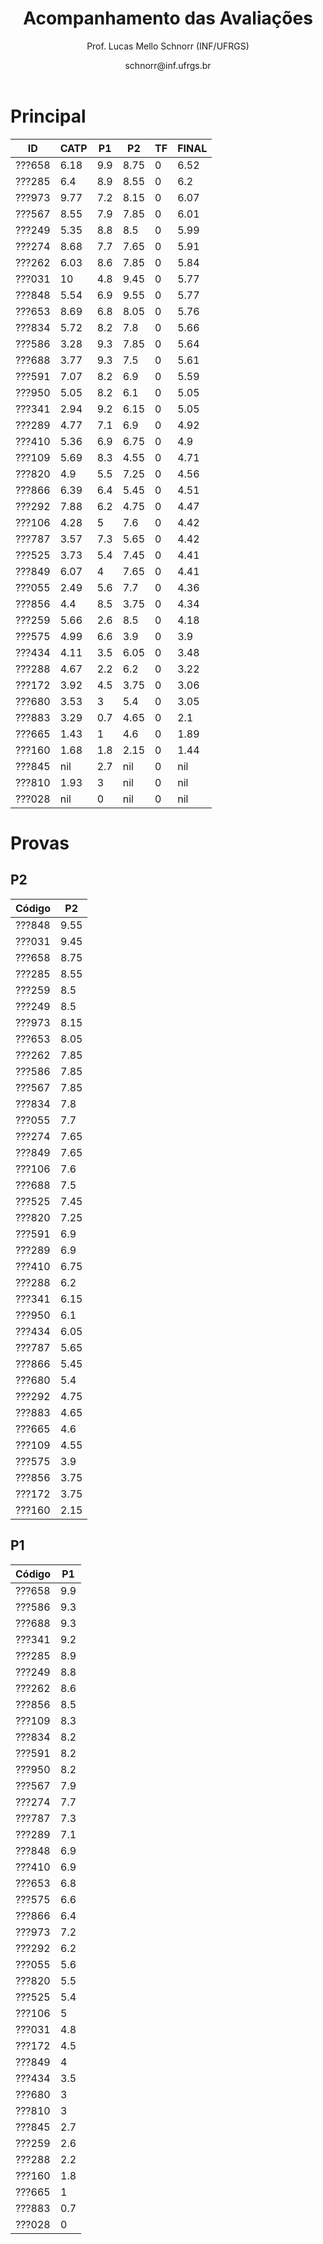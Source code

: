 # -*- coding: utf-8 -*-
# -*- mode: org -*-

#+Title: Acompanhamento das Avaliações
#+Author: Prof. Lucas Mello Schnorr (INF/UFRGS)
#+Date: schnorr@inf.ufrgs.br

#+LATEX_CLASS: article
#+LATEX_CLASS_OPTIONS: [10pt, twocolumn, a4paper]
#+LATEX_HEADER: \input{org-babel.tex}

#+OPTIONS: toc:nil
#+STARTUP: overview indent
#+TAGS: Lucas(L) noexport(n) deprecated(d)
#+EXPORT_SELECT_TAGS: export
#+EXPORT_EXCLUDE_TAGS: noexport

* Principal

| ID     | CATP |  P1 |   P2 | TF | FINAL |
|--------+------+-----+------+----+-------|
| ???658 | 6.18 | 9.9 | 8.75 |  0 |  6.52 |
| ???285 |  6.4 | 8.9 | 8.55 |  0 |   6.2 |
| ???973 | 9.77 | 7.2 | 8.15 |  0 |  6.07 |
| ???567 | 8.55 | 7.9 | 7.85 |  0 |  6.01 |
| ???249 | 5.35 | 8.8 |  8.5 |  0 |  5.99 |
| ???274 | 8.68 | 7.7 | 7.65 |  0 |  5.91 |
| ???262 | 6.03 | 8.6 | 7.85 |  0 |  5.84 |
| ???031 |   10 | 4.8 | 9.45 |  0 |  5.77 |
| ???848 | 5.54 | 6.9 | 9.55 |  0 |  5.77 |
| ???653 | 8.69 | 6.8 | 8.05 |  0 |  5.76 |
| ???834 | 5.72 | 8.2 |  7.8 |  0 |  5.66 |
| ???586 | 3.28 | 9.3 | 7.85 |  0 |  5.64 |
| ???688 | 3.77 | 9.3 |  7.5 |  0 |  5.61 |
| ???591 | 7.07 | 8.2 |  6.9 |  0 |  5.59 |
| ???950 | 5.05 | 8.2 |  6.1 |  0 |  5.05 |
| ???341 | 2.94 | 9.2 | 6.15 |  0 |  5.05 |
| ???289 | 4.77 | 7.1 |  6.9 |  0 |  4.92 |
| ???410 | 5.36 | 6.9 | 6.75 |  0 |   4.9 |
| ???109 | 5.69 | 8.3 | 4.55 |  0 |  4.71 |
| ???820 |  4.9 | 5.5 | 7.25 |  0 |  4.56 |
| ???866 | 6.39 | 6.4 | 5.45 |  0 |  4.51 |
| ???292 | 7.88 | 6.2 | 4.75 |  0 |  4.47 |
| ???106 | 4.28 |   5 |  7.6 |  0 |  4.42 |
| ???787 | 3.57 | 7.3 | 5.65 |  0 |  4.42 |
| ???525 | 3.73 | 5.4 | 7.45 |  0 |  4.41 |
| ???849 | 6.07 |   4 | 7.65 |  0 |  4.41 |
| ???055 | 2.49 | 5.6 |  7.7 |  0 |  4.36 |
| ???856 |  4.4 | 8.5 | 3.75 |  0 |  4.34 |
| ???259 | 5.66 | 2.6 |  8.5 |  0 |  4.18 |
| ???575 | 4.99 | 6.6 |  3.9 |  0 |   3.9 |
| ???434 | 4.11 | 3.5 | 6.05 |  0 |  3.48 |
| ???288 | 4.67 | 2.2 |  6.2 |  0 |  3.22 |
| ???172 | 3.92 | 4.5 | 3.75 |  0 |  3.06 |
| ???680 | 3.53 |   3 |  5.4 |  0 |  3.05 |
| ???883 | 3.29 | 0.7 | 4.65 |  0 |   2.1 |
| ???665 | 1.43 |   1 |  4.6 |  0 |  1.89 |
| ???160 | 1.68 | 1.8 | 2.15 |  0 |  1.44 |
| ???845 |  nil | 2.7 |  nil |  0 |   nil |
| ???810 | 1.93 |   3 |  nil |  0 |   nil |
| ???028 |  nil |   0 |  nil |  0 |   nil |

* Provas
** P2

|--------+------|
| Código |   P2 |
|--------+------|
| ???848 | 9.55 |
| ???031 | 9.45 |
| ???658 | 8.75 |
| ???285 | 8.55 |
| ???259 |  8.5 |
| ???249 |  8.5 |
| ???973 | 8.15 |
| ???653 | 8.05 |
| ???262 | 7.85 |
| ???586 | 7.85 |
| ???567 | 7.85 |
| ???834 |  7.8 |
| ???055 |  7.7 |
| ???274 | 7.65 |
| ???849 | 7.65 |
| ???106 |  7.6 |
| ???688 |  7.5 |
| ???525 | 7.45 |
| ???820 | 7.25 |
| ???591 |  6.9 |
| ???289 |  6.9 |
| ???410 | 6.75 |
| ???288 |  6.2 |
| ???341 | 6.15 |
| ???950 |  6.1 |
| ???434 | 6.05 |
| ???787 | 5.65 |
| ???866 | 5.45 |
| ???680 |  5.4 |
| ???292 | 4.75 |
| ???883 | 4.65 |
| ???665 |  4.6 |
| ???109 | 4.55 |
| ???575 |  3.9 |
| ???856 | 3.75 |
| ???172 | 3.75 |
| ???160 | 2.15 |

** P1

|--------+-----|
| Código |  P1 |
|--------+-----|
| ???658 | 9.9 |
| ???586 | 9.3 |
| ???688 | 9.3 |
| ???341 | 9.2 |
| ???285 | 8.9 |
| ???249 | 8.8 |
| ???262 | 8.6 |
| ???856 | 8.5 |
| ???109 | 8.3 |
| ???834 | 8.2 |
| ???591 | 8.2 |
| ???950 | 8.2 |
| ???567 | 7.9 |
| ???274 | 7.7 |
| ???787 | 7.3 |
| ???289 | 7.1 |
| ???848 | 6.9 |
| ???410 | 6.9 |
| ???653 | 6.8 |
| ???575 | 6.6 |
| ???866 | 6.4 |
| ???973 | 7.2 |
| ???292 | 6.2 |
| ???055 | 5.6 |
| ???820 | 5.5 |
| ???525 | 5.4 |
| ???106 |   5 |
| ???031 | 4.8 |
| ???172 | 4.5 |
| ???849 |   4 |
| ???434 | 3.5 |
| ???680 |   3 |
| ???810 |   3 |
| ???845 | 2.7 |
| ???259 | 2.6 |
| ???288 | 2.2 |
| ???160 | 1.8 |
| ???665 |   1 |
| ???883 | 0.7 |
| ???028 |   0 |
|--------+-----|

